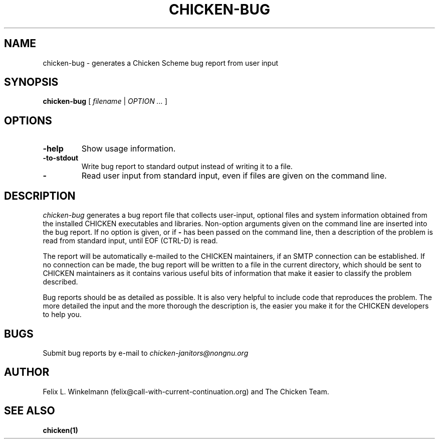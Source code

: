 .\" dummy line
.TH CHICKEN-BUG 1 "19 Sep 2001"

.SH NAME

chicken-bug \- generates a Chicken Scheme bug report from user input

.SH SYNOPSIS

.B chicken-bug
[
.I filename
|
.I OPTION ...
]

.SH OPTIONS

.TP
.B \-help
Show usage information.

.TP
.B \-to-stdout
Write bug report to standard output instead of writing it to a file.

.TP
.B \-
Read user input from standard input, even if files are given on the command line.

.SH DESCRIPTION

.I chicken-bug
generates a bug report file that collects user-input, optional
files and system information obtained from the installed CHICKEN
executables and libraries. Non-option arguments given on the command line
are inserted into the bug report. If no option is given, or if 
.B \-
has been passed on the command line, then a description of the problem
is read from standard input, until EOF (CTRL-D) is read.

The report will be automatically e-mailed to the CHICKEN maintainers,
if an SMTP connection can be established. If no connection can be
made, the bug report will be written to a file in the current directory,
which should be sent to CHICKEN maintainers as it contains various
useful bits of information that make it easier to classify the 
problem described.

Bug reports should be as detailed as possible. It is also very helpful
to include code that reproduces the problem. The more detailed the input
and the more thorough the description is, the easier you make it for
the CHICKEN developers to help you.

.SH BUGS
Submit bug reports by e-mail to
.I chicken-janitors@nongnu.org

.SH AUTHOR
Felix L. Winkelmann (felix@call-with-current-continuation.org)
and The Chicken Team.

.SH SEE ALSO
.BR chicken(1)
